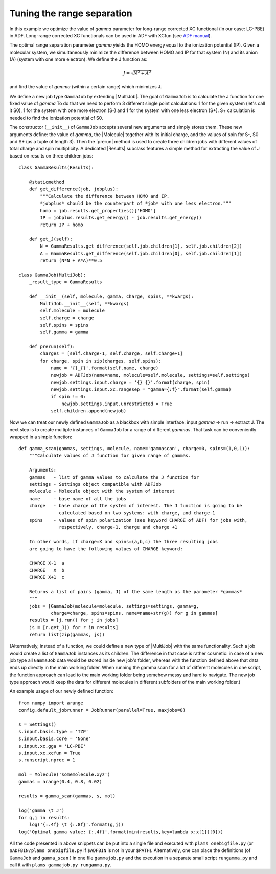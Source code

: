 Tuning the range separation
---------------------------

In this example we optimize the value of *gamma* parameter for long-range corrected XC functional (in our case: LC-PBE) in ADF.
Long-range corrected XC functionals can be used in ADF with XCfun (see `ADF manual  <../../ADF/Input/Density_Functional.html#range-separated-hybrids>`_).

The optimal range separation parameter *gamma* yields the HOMO energy equal to the ionization potential (IP).
Given a molecular system, we simultaneously minimize the difference between HOMO and IP for that system (N) and its anion (A) (system with one more electron). We define the J function as:

.. math::

   J = \sqrt{N^2+A^2}

and find the value of *gamma* (within a certain range) which minimizes J.

We define a new job type ``GammaJob`` by extending |MultiJob|.
The goal of ``GammaJob`` is to calculate the J function for one fixed value of *gamma*
To do that we need to perform 3 different single point calculations: 1 for the given system (let's call it S0), 1 for the system with one more electron (S-) and 1 for the system with one less electron (S+).
S+ calculation is needed to find the ionization potential of S0.

The constructor (``__init__``) of ``GammaJob`` accepts several new arguments and simply stores them.
These new arguments define: the value of *gamma*, the |Molecule| together with its initial charge, and the values of spin for S-, S0 and S+ (as a tuple of length 3).
Then the |prerun| method is used to create three children jobs with different values of total charge and spin multiplicity.
A dedicated |Results| subclass features a simple method for extracting the value of J based on results on three children jobs::

    class GammaResults(Results):

        @staticmethod
        def get_difference(job, jobplus):
            """Calculate the difference between HOMO and IP.
            *jobplus* should be the counterpart of *job* with one less electron."""
            homo = job.results.get_properties()['HOMO']
            IP = jobplus.results.get_energy() - job.results.get_energy()
            return IP + homo

        def get_J(self):
            N = GammaResults.get_difference(self.job.children[1], self.job.children[2])
            A = GammaResults.get_difference(self.job.children[0], self.job.children[1])
            return (N*N + A*A)**0.5

    class GammaJob(MultiJob):
        _result_type = GammaResults

        def __init__(self, molecule, gamma, charge, spins, **kwargs):
            MultiJob.__init__(self, **kwargs)
            self.molecule = molecule
            self.charge = charge
            self.spins = spins
            self.gamma = gamma

        def prerun(self):
            charges = [self.charge-1, self.charge, self.charge+1]
            for charge, spin in zip(charges, self.spins):
                name = '{}_{}'.format(self.name, charge)
                newjob = ADFJob(name=name, molecule=self.molecule, settings=self.settings)
                newjob.settings.input.charge = '{} {}'.format(charge, spin)
                newjob.settings.input.xc.rangesep = "gamma={:f}".format(self.gamma)
                if spin != 0:
                    newjob.settings.input.unrestricted = True
                self.children.append(newjob)

Now we can treat our newly defined ``GammaJob`` as a blackbox with simple interface: input *gamma* -> run -> extract J.
The next step is to create multiple instances of ``GammaJob`` for a range of different *gammas*.
That task can be conveniently wrapped in a simple function::

    def gamma_scan(gammas, settings, molecule, name='gammascan', charge=0, spins=(1,0,1)):
        """Calculate values of J function for given range of gammas.

        Arguments:
        gammas   - list of gamma values to calculate the J function for
        settings - Settings object compatible with ADFJob
        molecule - Molecule object with the system of interest
        name     - base name of all the jobs
        charge   - base charge of the system of interest. The J function is going to be
                   calculated based on two systems: with charge, and charge-1
        spins    - values of spin polarization (see keyword CHARGE of ADF) for jobs with,
                   respectively, charge-1, charge and charge +1

        In other words, if charge=X and spins=(a,b,c) the three resulting jobs
        are going to have the following values of CHARGE keyword:

        CHARGE X-1  a
        CHARGE   X  b
        CHARGE X+1  c

        Returns a list of pairs (gamma, J) of the same length as the parameter *gammas*
        """
        jobs = [GammaJob(molecule=molecule, settings=settings, gamma=g,
                charge=charge, spins=spins, name=name+str(g)) for g in gammas]
        results = [j.run() for j in jobs]
        js = [r.get_J() for r in results]
        return list(zip(gammas, js))

(Alternatively, instead of a function, we could define a new type of |MultiJob| with the same functionality.
Such a job would create a list of ``GammaJob`` instances as its children.
The difference in that case is rather cosmetic: in case of a new job type all ``GammaJob`` data would be stored inside new job's folder, whereas with the function defined above that data ends up directly in the main working folder.
When running the gamma scan for a lot of different molecules in one script, the function approach can lead to the main working folder being somehow messy and hard to navigate.
The new job type approach would keep the data for different molecules in different subfolders of the main working folder.)

An example usage of our newly defined function::

    from numpy import arange
    config.default_jobrunner = JobRunner(parallel=True, maxjobs=8)

    s = Settings()
    s.input.basis.type = 'TZP'
    s.input.basis.core = 'None'
    s.input.xc.gga = 'LC-PBE'
    s.input.xc.xcfun = True
    s.runscript.nproc = 1

    mol = Molecule('somemolecule.xyz')
    gammas = arange(0.4, 0.8, 0.02)

    results = gamma_scan(gammas, s, mol)

    log('gamma \t J')
    for g,j in results:
        log('{:.4f} \t {:.8f}'.format(g,j))
    log('Optimal gamma value: {:.4f}'.format(min(results,key=lambda x:x[1])[0]))

All the code presented in above snippets can be put into a single file and executed with ``plams onebigfile.py`` (or ``$ADFBIN/plams onebigfile.py`` if ``$ADFBIN`` is not in your ``$PATH``).
Alternatively, one can place the definitions (of ``GammaJob`` and ``gamma_scan`` ) in one file ``gammajob.py`` and the execution in a separate small script ``rungamma.py`` and call it with ``plams gammajob.py rungamma.py``.
